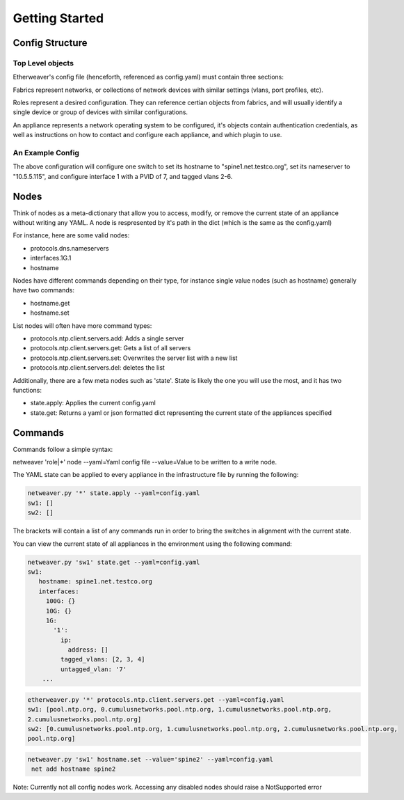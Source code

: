 Getting Started
===============

Config Structure
----------------

Top Level objects
^^^^^^^^^^^^^^^^^

Etherweaver's config file (henceforth, referenced as config.yaml) must contain three sections:

.. code-block:: yaml
   :caption: config.yaml

   roles: # A list of all roles
   fabrics: # A list of all fabrics
   appliances: # A list of all hardware

Fabrics represent networks, or collections of network devices with similar settings (vlans, port profiles, etc).

Roles represent a desired configuration. They can reference certian objects from fabrics, and will usually identify
a single device or group of devices with similar configurations.

An appliance represents a network operating system to be configured, it's objects contain authentication credentials,
as well as instructions on how to contact and configure each appliance, and which plugin to use.

An Example Config
^^^^^^^^^^^^^^^^^

.. code-block:: yaml
   :caption: config.yaml

    roles:
      spine1:
        fabric: network1
        hostname: spine1.net.testco.org
        protocols:
          dns:
            nameservers:
                - 10.5.5.115
        interfaces:
          1G:
            1:
              tagged_vlans: [2, 3, 4, 5, 6]
              untagged_vlan: 7

    fabrics:
      network1:
        credentials:
          username: cumulus
          password: CumulusLinux!
        vlans:
         2-6:

    appliances:
      sw1:
        hostname: 10.5.5.33
        role: spine1
        plugin_package: cumulus

The above configuration will configure one switch to set its hostname to "spine1.net.testco.org", set its nameserver to
"10.5.5.115", and configure interface 1 with a PVID of 7, and tagged vlans 2-6.

Nodes
-----

Think of nodes as a meta-dictionary that allow you to access, modify, or remove the current state
of an appliance without writing any YAML. A node is respresented by it's path in the dict (which is the same as the config.yaml)

For instance, here are some valid nodes:

- protocols.dns.nameservers
- interfaces.1G.1
- hostname

Nodes have different commands depending on their type, for instance single value nodes (such as hostname) generally have
two commands:

- hostname.get
- hostname.set

List nodes will often have more command types:

- protocols.ntp.client.servers.add: Adds a single server
- protocols.ntp.client.servers.get: Gets a list of all servers
- protocols.ntp.client.servers.set: Overwrites the server list with a new list
- protocols.ntp.client.servers.del: deletes the list

Additionally, there are a few meta nodes such as 'state'. State is likely the one you will use the most, and it has two
functions:

- state.apply: Applies the current config.yaml
- state.get: Returns a yaml or json formatted dict representing the current state of the appliances specified


Commands
--------
Commands follow a simple syntax:

netweaver 'role|*' node --yaml=Yaml config file --value=Value to be written to a write node.



The YAML state can be applied to every appliance in the infrastructure file by running the following:

.. code-block:: bash

   netweaver.py '*' state.apply --yaml=config.yaml
   sw1: []
   sw2: []

The brackets will contain a list of any commands run in order to bring the switches in alignment with the current state.

You can view the current state of all appliances in the environment using the following command:

.. code-block:: bash

   netweaver.py 'sw1' state.get --yaml=config.yaml
   sw1:
      hostname: spine1.net.testco.org
      interfaces:
        100G: {}
        10G: {}
        1G:
          '1':
            ip:
              address: []
            tagged_vlans: [2, 3, 4]
            untagged_vlan: '7'
       ...


.. code-block:: bash

    etherweaver.py '*' protocols.ntp.client.servers.get --yaml=config.yaml
    sw1: [pool.ntp.org, 0.cumulusnetworks.pool.ntp.org, 1.cumulusnetworks.pool.ntp.org,
    2.cumulusnetworks.pool.ntp.org]
    sw2: [0.cumulusnetworks.pool.ntp.org, 1.cumulusnetworks.pool.ntp.org, 2.cumulusnetworks.pool.ntp.org,
    pool.ntp.org]



.. code-block:: bash

   netweaver.py 'sw1' hostname.set --value='spine2' --yaml=config.yaml
    net add hostname spine2

Note: Currently not all config nodes work. Accessing any disabled
nodes should raise a NotSupported error